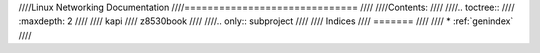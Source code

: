 ////Linux Networking Documentation
////==============================
////
////Contents:
////
////.. toctree::
////   :maxdepth: 2
////
////   kapi
////   z8530book
////
////.. only::  subproject
////
////   Indices
////   =======
////
////   * :ref:`genindex`
////
